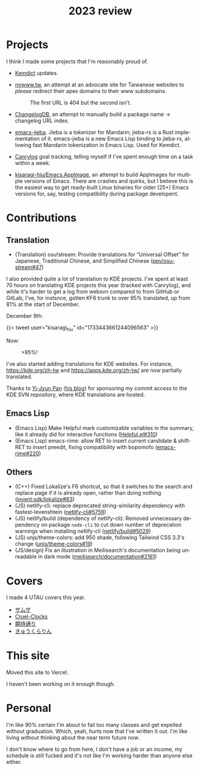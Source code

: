 #+title: 2023 review
#+published: 2023-12-31
#+language: en
#+series: Yearly reviews
#+toc: t

* Projects

I think I made some projects that I'm reasonably proud of.

- [[file:projects/kemdict.org][Kemdict]] updates.

- [[https://nowww.tw][nowww.tw]], an attempt at an advocate site for Taiwanese websites to /please/ redirect their apex domains to their www subdomains.
  #+caption: The first URL is 404 but the second isn't.
  [[/20230424T000503+0900.png]]

- [[https://github.com/changelog-db/changelog-db][ChangelogDB]], an attempt to manually build a package name → changelog URL index.

- [[https://github.com/kisaragi-hiu/emacs-jieba][emacs-jieba]]. Jieba is a tokenizer for Mandarin; jieba-rs is a Rust implementation of it. emacs-jieba is a new Emacs Lisp binding to jieba-rs, allowing fast Mandarin tokenization in Emacs Lisp. Used for Kemdict.

- [[file:projects/canrylog.org][Canrylog]] goal tracking, telling myself if I've spent enough time on a task within a week.

  [[/20231231T215521+0900.png]]

- [[https://github.com/kisaragi-hiu/Emacs.AppImage][kisaragi-hiu/Emacs.AppImage]], an attempt to build AppImages for multiple versions of Emacs. There are crashes and quirks, but I believe this is the easiest way to get ready-built Linux binaries for older (25+) Emacs versions for, say, testing compatibility during package developent.

* Contributions
** Translation
- (Translation) osu!stream: Provide translations for “Universal Offset” for Japanese, Traditional Chinese, and Simplified Chinese ([[https://github.com/ppy/osu-stream/pull/47][ppy/osu-stream#47]])

I also provided quite a lot of translation to KDE projects. I've spent at least 70 hours on translating KDE projects this year (tracked with Canrylog), and while it's harder to get a log from websvn compared to from GitHub or GitLab, I've, for instsnce, gotten KF6 trunk to over 95% translated, up from 81% at the start of December.

December 9th:

{{< tweet user="kisaragi_hiu" id="1733443661244096563" >}}

Now:

#+caption: >95%!
[[/20231231T230706+0900.png]]

I've also started adding translations for KDE websites. For instance, [[https://kde.org/zh-tw]] and [[https://apps.kde.org/zh-tw/]] are now partially translated.

Thanks to [[https://pan93.com/][Yi-Jyun Pan]] ([[https://blog.pan93.com][his blog]]) for sponsoring my commit access to the KDE SVN repository, where KDE translations are hosted.

** Emacs Lisp
- (Emacs Lisp) Make Helpful mark customizable variables in the summary, like it already did for interactive functions ([[https://github.com/Wilfred/helpful/pull/310][Helpful.el#310]])
- (Emacs Lisp) emacs-rime: allow RET to insert current candidate & shift-RET to insert preedit, fixing compatibility with bopomofo ([[https://github.com/DogLooksGood/emacs-rime/pull/220][emacs-rime#220]])
** Others
- (C++) Fixed Lokalize's F6 shortcut, so that it switches to the search and replace page if it is already open, rather than doing nothing ([[https://invent.kde.org/sdk/lokalize/-/merge_requests/83][invent:sdk/lokalize#83]])
- (JS) netlify-cli: replace deprecated string-similarity dependency with fastest-levenshtein ([[https://github.com/netlify/cli/pull/5759][netlify-cli#5759]])
- (JS) netlify/build (dependency of netlify-cli): Removed unnecessary dependency on package =node-cli= to cut down number of deprecation warnings when installing netlify-cli ([[https://github.com/netlify/build/pull/5029][netlify/build#5029]])
- (JS) unjs/theme-colors: add 950 shade, following Tailwind CSS 3.3's change ([[https://github.com/unjs/theme-colors/pull/19][unjs/theme-colors#19]])
- (JS/design) Fix an illustration in Meilisearch's documentation being unreadable in dark mode ([[https://github.com/meilisearch/documentation/pull/2161][meilisearch/documentation#2161]])

* Covers

I made 4 UTAU covers this year.

- [[file:covers/20230426-ザムザ.org][ザムザ]]
- [[file:covers/20230917-Cruel-Clocks.org][Cruel-Clocks]]
- [[file:covers/20230906-期待通り.org][期待通り]]
- [[file:covers/20230712-きゅうくらりん.org][きゅうくらりん]]

* This site

Moved this site to Vercel.

I haven't been working on it enough though.

* Personal

I'm like 90% certain I'm about to fail too many classes and get expelled without graduation. Which, yeah, hurts now that I've written it out. I'm like living without thinking about the near term future now.

I don't know where to go from here, I don't have a job or an income, my schedule is still fucked and it's not like I'm working harder than anyone else either.
